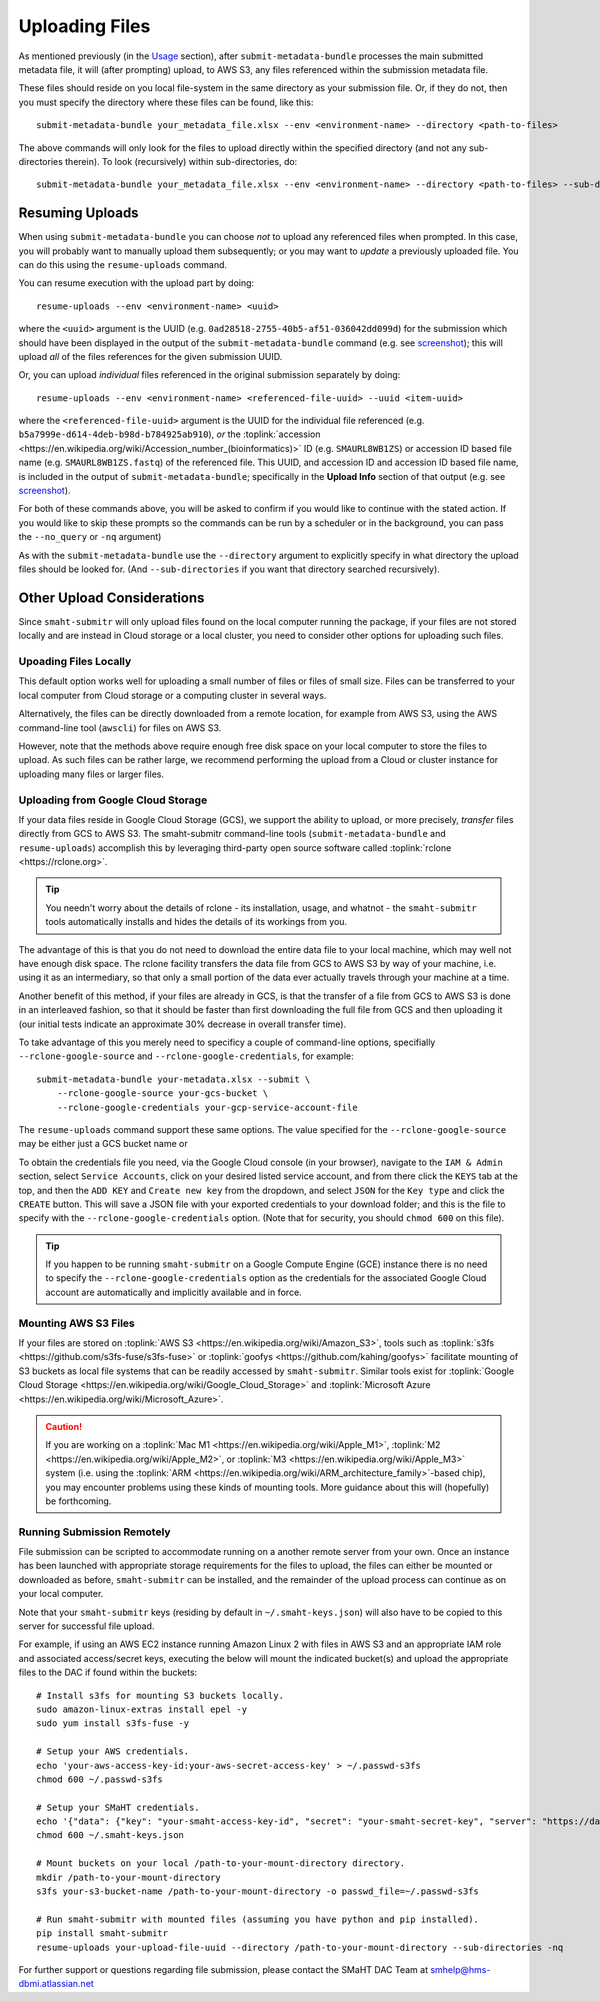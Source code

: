 ===============
Uploading Files
===============

As mentioned previously (in the `Usage <usage.html>`_ section),
after ``submit-metadata-bundle`` processes the main submitted metadata file,
it will (after prompting) upload, to AWS S3, any files referenced within the submission metadata file.

These files should reside on you local file-system in the same directory as your submission file.
Or, if they do not, then you must specify the directory where these files can be found, like this::

   submit-metadata-bundle your_metadata_file.xlsx --env <environment-name> --directory <path-to-files>

The above commands will only look for the files to upload directly within the specified directory
(and not any sub-directories therein). To look (recursively) within sub-directories, do::

   submit-metadata-bundle your_metadata_file.xlsx --env <environment-name> --directory <path-to-files> --sub-directories

Resuming Uploads
================
When using ``submit-metadata-bundle`` you can choose `not` to upload any referenced files when prompted.
In this case, you will probably want to manually upload them subsequently; or you may want to `update`
a previously uploaded file.
You can do this using the ``resume-uploads`` command.

You can resume execution with the upload part by doing::

   resume-uploads --env <environment-name> <uuid>

where the ``<uuid>`` argument is the UUID (e.g. ``0ad28518-2755-40b5-af51-036042dd099d``) for the submission which should
have been displayed in the output of the ``submit-metadata-bundle`` command (e.g. see `screenshot <usage.html#screenshots>`_);
this will upload `all` of the files references for the given submission UUID.

Or, you can upload `individual` files referenced in the original submission separately by doing::

   resume-uploads --env <environment-name> <referenced-file-uuid> --uuid <item-uuid>

where the ``<referenced-file-uuid>`` argument is the UUID for the individual file referenced (e.g. ``b5a7999e-d614-4deb-b98d-b784925ab910``), `or`
the :toplink:`accession <https://en.wikipedia.org/wiki/Accession_number_(bioinformatics)>` ID (e.g. ``SMAURL8WB1ZS``)
or accession ID based file name (e.g. ``SMAURL8WB1ZS.fastq``) of the referenced file.
This UUID, and accession ID and accession ID based file name, is included in the output of ``submit-metadata-bundle``;
specifically in the **Upload Info** section of that output (e.g. see `screenshot <usage.html#screenshots>`_).

For both of these commands above, you will be asked to confirm if you would like to continue with the stated action.
If you would like to skip these prompts so the commands can be run by a
scheduler or in the background, you can pass the ``--no_query`` or ``-nq`` argument)

As with the ``submit-metadata-bundle`` use the ``--directory`` argument to explicitly specify
in what directory the upload files should be looked for. (And ``--sub-directories`` if you want that directory searched recursively).

Other Upload Considerations
===========================

Since ``smaht-submitr`` will only upload files found on the local computer running the package,
if your files are not stored locally and are instead in Cloud storage or a local cluster,
you need to consider other options for uploading such files.


Upoading Files Locally
~~~~~~~~~~~~~~~~~~~~~~

This default option works well for uploading a small number
of files or files of small size. Files can be
transferred to your local computer from Cloud storage
or a computing cluster in several ways.

Alternatively, the files can be directly downloaded
from a remote location, for example from AWS S3,
using the AWS command-line tool (``awscli``) for files on AWS S3.

However, note that the methods above require enough free disk space
on your local computer to store the files to upload.
As such files can be rather large, we recommend performing
the upload from a Cloud or cluster instance
for uploading many files or larger files.

Uploading from Google Cloud Storage
~~~~~~~~~~~~~~~~~~~~~~~~~~~~~~~~~~~

If your data files reside in Google Cloud Storage (GCS), we support the ability to upload,
or more precisely, `transfer` files directly from GCS to AWS S3. The smaht-submitr command-line
tools (``submit-metadata-bundle`` and ``resume-uploads``) accomplish this by leveraging
third-party open source software called :toplink:`rclone <https://rclone.org>`.

.. tip::
   You needn't worry about the details of rclone - its installation, usage, and whatnot - the ``smaht-submitr`` tools automatically installs and hides the details of its workings from you.

The advantage of this is that you do not need to download the entire data file to your local
machine, which may well not have enough disk space. The rclone facility transfers the data
file from GCS to AWS S3 by way of your machine, i.e. using it as an intermediary, so that
only a small portion of the data ever actually travels through your machine at a time.

Another benefit of this method, if your files are already in GCS, is that the transfer
of a file from GCS to AWS S3 is done in an interleaved fashion, so that it should be
faster than first downloading the full file from GCS and then uploading it
(our initial tests indicate an approximate 30% decrease in overall transfer time).

To take advantage of this you merely need to specificy a couple of command-line options,
specifially ``--rclone-google-source`` and ``--rclone-google-credentials``, for example::

    submit-metadata-bundle your-metadata.xlsx --submit \
        --rclone-google-source your-gcs-bucket \
        --rclone-google-credentials your-gcp-service-account-file

The ``resume-uploads`` command support these same options.
The value specified for the ``--rclone-google-source`` may be either just a GCS bucket name or

To obtain the credentials file you need, via the Google Cloud console (in your browser), navigate to the ``IAM & Admin`` section, select ``Service Accounts``, click on your desired listed service account, and from there click the ``KEYS`` tab at the top, and then the ``ADD KEY`` and ``Create new key`` from the dropdown, and select ``JSON`` for the ``Key type`` and click the ``CREATE`` button. This will save a JSON file with your exported credentials to your download folder; and this is the file to specify with the ``--rclone-google-credentials`` option. (Note that for security, you should ``chmod 600`` on this file).

.. tip::
    If you happen to be running ``smaht-submitr`` on a Google Compute Engine (GCE) instance there is no need to specify the ``--rclone-google-credentials`` option as the credentials for the associated Google Cloud account are automatically and implicitly available and in force.


Mounting AWS S3 Files 
~~~~~~~~~~~~~~~~~~~~~
If your files are stored on :toplink:`AWS S3 <https://en.wikipedia.org/wiki/Amazon_S3>`, tools such as
:toplink:`s3fs <https://github.com/s3fs-fuse/s3fs-fuse>`
or :toplink:`goofys <https://github.com/kahing/goofys>`
facilitate mounting of S3 buckets as local file
systems that can be readily accessed by ``smaht-submitr``.
Similar tools exist for :toplink:`Google Cloud Storage <https://en.wikipedia.org/wiki/Google_Cloud_Storage>`
and :toplink:`Microsoft Azure <https://en.wikipedia.org/wiki/Microsoft_Azure>`.

.. caution::
    If you are working on a :toplink:`Mac M1 <https://en.wikipedia.org/wiki/Apple_M1>`, :toplink:`M2 <https://en.wikipedia.org/wiki/Apple_M2>`, or :toplink:`M3 <https://en.wikipedia.org/wiki/Apple_M3>` system (i.e. using the :toplink:`ARM <https://en.wikipedia.org/wiki/ARM_architecture_family>`-based chip), you may encounter problems
    using these kinds of mounting tools. More guidance about this will (hopefully) be forthcoming.

Running Submission Remotely
~~~~~~~~~~~~~~~~~~~~~~~~~~~

File submission can be scripted to accommodate
running on a another remote server from your own.
Once an instance has
been launched with appropriate storage requirements
for the files to upload, the files can either be
mounted or downloaded as before, ``smaht-submitr`` can be
installed, and the remainder of the upload process
can continue as on your local computer.

Note that your ``smaht-submitr`` keys (residing by default in ``~/.smaht-keys.json``)
will also have to be copied to this server for successful file upload.

For example, if using an AWS EC2 instance running Amazon Linux 2 with
files in AWS S3 and an appropriate IAM role and associated access/secret keys,
executing the below will mount the indicated bucket(s) and upload the
appropriate files to the DAC if found within the buckets::

    # Install s3fs for mounting S3 buckets locally.
    sudo amazon-linux-extras install epel -y
    sudo yum install s3fs-fuse -y

    # Setup your AWS credentials.
    echo 'your-aws-access-key-id:your-aws-secret-access-key' > ~/.passwd-s3fs
    chmod 600 ~/.passwd-s3fs

    # Setup your SMaHT credentials.
    echo '{"data": {"key": "your-smaht-access-key-id", "secret": "your-smaht-secret-key", "server": "https://data.smaht.org"}}' > ~/.smaht-keys.json
    chmod 600 ~/.smaht-keys.json

    # Mount buckets on your local /path-to-your-mount-directory directory.
    mkdir /path-to-your-mount-directory
    s3fs your-s3-bucket-name /path-to-your-mount-directory -o passwd_file=~/.passwd-s3fs

    # Run smaht-submitr with mounted files (assuming you have python and pip installed).
    pip install smaht-submitr
    resume-uploads your-upload-file-uuid --directory /path-to-your-mount-directory --sub-directories -nq 

For further support or questions regarding file
submission, please contact the SMaHT DAC Team at
`smhelp@hms-dbmi.atlassian.net <mailto:smhelp@hms-dbmi.atlassian.net>`_
